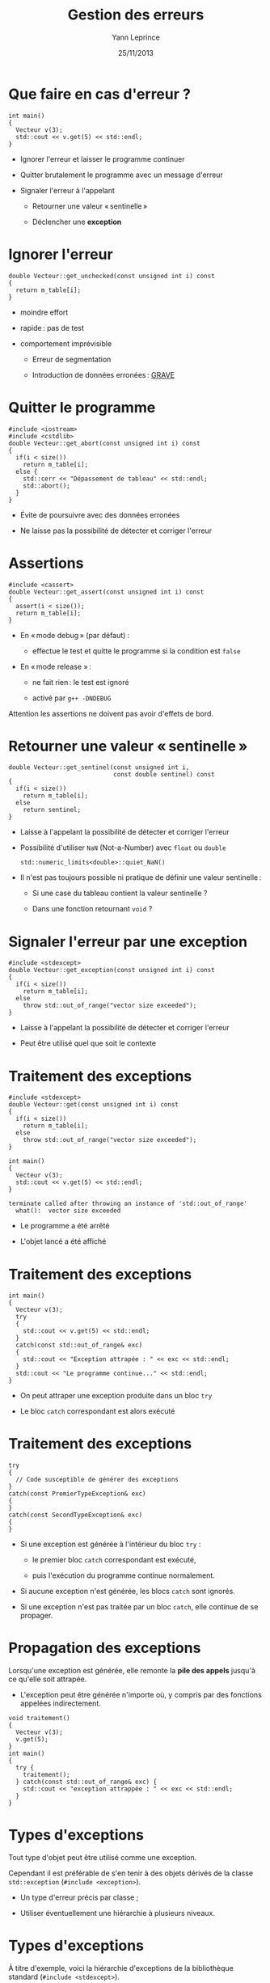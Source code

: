 #+TITLE:  Gestion des erreurs
#+AUTHOR: Yann Leprince
#+DATE:   25/11/2013
#+OPTIONS: toc:nil ^:{}
#+STARTUP:     beamer
#+LATEX_CLASS: cpp-slide

* Que faire en cas d'erreur ?

#+BEGIN_SRC c++
  int main()
  {
    Vecteur v(3);
    std::cout << v.get(5) << std::endl;
  }
#+END_SRC

#+BEAMER: \setbeamercovered{invisible}
#+BEAMER: \pause

- Ignorer l'erreur et laisser le programme continuer

- Quitter brutalement le programme avec un message d'erreur

- Signaler l'erreur à l'appelant

  - Retourner une valeur « sentinelle »

  - Déclencher une *exception*


* Ignorer l'erreur

#+BEGIN_SRC c++
  double Vecteur::get_unchecked(const unsigned int i) const
  {
    return m_table[i];
  }
#+END_SRC

- moindre effort

- rapide : pas de test

- comportement imprévisible
  #+BEAMER: \setbeamercovered{invisible}
  #+BEAMER: \pause
  - Erreur de segmentation

  - Introduction de données erronées : _GRAVE_

* Quitter le programme

#+BEGIN_SRC c++
  #include <iostream>
  #include <cstdlib>
  double Vecteur::get_abort(const unsigned int i) const
  {
    if(i < size())
      return m_table[i];
    else {
      std::cerr << "Dépassement de tableau" << std::endl;
      std::abort();
    }
  }
#+END_SRC

#+BEAMER: \setbeamercovered{invisible}
#+BEAMER: \pause

- Évite de poursuivre avec des données erronées

- Ne laisse pas la possibilité de détecter et corriger l'erreur

* Assertions

#+BEGIN_SRC c++
  #include <cassert>
  double Vecteur::get_assert(const unsigned int i) const
  {
    assert(i < size());
    return m_table[i];
  }
#+END_SRC

- En « mode debug » (par défaut) :

  - effectue le test et quitte le programme si la condition est =false=

- En « mode release » :

  - ne fait rien : le test est ignoré

  - activé par =g++ -DNDEBUG=

Attention les assertions ne doivent pas avoir d'effets de bord.

* Retourner une valeur « sentinelle »

#+BEGIN_SRC c++
  double Vecteur::get_sentinel(const unsigned int i,
                               const double sentinel) const
  {
    if(i < size())
      return m_table[i];
    else
      return sentinel;
  }
#+END_SRC

#+BEAMER: \setbeamercovered{invisible}
#+BEAMER: \pause

- Laisse à l'appelant la possibilité de détecter et corriger l'erreur

- Possibilité d'utiliser =NaN= (Not-a-Number) avec =float= ou =double=

  #+BEGIN_SRC c++
    std::numeric_limits<double>::quiet_NaN()
  #+END_SRC

- Il n'est pas toujours possible ni pratique de définir une valeur sentinelle :

  - Si une case du tableau contient la valeur sentinelle ?

  - Dans une fonction retournant =void= ?

* Signaler l'erreur par une exception

#+BEGIN_SRC c++
  #include <stdexcept>
  double Vecteur::get_exception(const unsigned int i) const
  {
    if(i < size())
      return m_table[i];
    else
      throw std::out_of_range("vector size exceeded");
  }
#+END_SRC

- Laisse à l'appelant la possibilité de détecter et corriger l'erreur

- Peut être utilisé quel que soit le contexte


* Traitement des exceptions

#+BEGIN_SRC c++
  #include <stdexcept>
  double Vecteur::get(const unsigned int i) const
  {
    if(i < size())
      return m_table[i];
    else
      throw std::out_of_range("vector size exceeded");
  }
#+END_SRC

#+BEGIN_SRC c++
  int main()
  {
    Vecteur v(3);
    std::cout << v.get(5) << std::endl;
  }
#+END_SRC

#+BEGIN_EXAMPLE
  terminate called after throwing an instance of 'std::out_of_range'
    what():  vector size exceeded
#+END_EXAMPLE

- Le programme a été arrêté

- L'objet lancé a été affiché

* Traitement des exceptions

#+BEGIN_SRC c++
  int main()
  {
    Vecteur v(3);
    try
    {
      std::cout << v.get(5) << std::endl;
    }
    catch(const std::out_of_range& exc)
    {
      std::cout << "Exception attrapée : " << exc << std::endl;
    }
    std::cout << "Le programme continue..." << std::endl;
  }
#+END_SRC

- On peut attraper une exception produite dans un bloc =try=

- Le bloc =catch= correspondant est alors exécuté

* Traitement des exceptions

#+BEGIN_SRC c++
  try
  {
    // Code susceptible de générer des exceptions
  }
  catch(const PremierTypeException& exc)
  {
  }
  catch(const SecondTypeException& exc)
  {
  }
#+END_SRC

- Si une exception est générée à l'intérieur du bloc =try= :

  - le premier bloc =catch= correspondant est exécuté,

  - puis l'exécution du programme continue normalement.

- Si aucune exception n'est générée, les blocs =catch= sont ignorés.

- Si une exception n'est pas traitée par un bloc =catch=, elle continue de se
  propager.


* Propagation des exceptions

Lorsqu'une exception est générée, elle remonte la *pile des appels* jusqu'à ce
qu'elle soit attrapée.

- L'exception peut être générée n'importe où, y compris par des fonctions
  appelées indirectement.

#+BEGIN_SRC c++
  void traitement()
  {
    Vecteur v(3);
    v.get(5);
  }
  int main()
  {
    try {
      traitement();
    } catch(const std::out_of_range& exc) {
      std::cout << "exception attrappée : " << exc << std::endl;
    }
  }
#+END_SRC


* Types d'exceptions

Tout type d'objet peut être utilisé comme une exception.

#+BEAMER: \pause

Cependant il est préférable de s'en tenir à des objets dérivés de la classe
=std::exception= (=#include <exception>=).

- Un type d'erreur précis par classe ;

- Utiliser éventuellement une hiérarchie à plusieurs niveaux.


* Types d'exceptions

À titre d'exemple, voici la hiérarchie d'exceptions de la bibliothèque standard
\Cpp (=#include <stdexcept>=).

- =std::exception=

  - =std::logic_error : public std::exception=

    - =std::domain_error : public std::logic_error=

    - =std::invalid_argument : public std::logic_error=

    - =std::length_error : public std::logic_error=

    - =std::out_of_range : public std::logic_error=

    - =std::future_error : public std::logic_error=

  - =std::runtime_error : public std::exception=

    - =std::range_error : public std::runtime_error=

    - =std::overflow_error : public std::runtime_error=

    - =std::underflow_error : public std::runtime_error=

    - =std::system_error : public std::runtime_error=

* Programmer en présence d'exceptions

Tout appel de fonction (ou presque) est susceptible de générer des exceptions.

#+BEAMER: \pause

Cela introduit de très nombreux points d'interruption :

#+BEGIN_SRC c++
  void f()
  {
    A* obj_a = new A;
    B* obj_b = new B;

    ...

    delete obj_b;
    delete obj_a;
  }
#+END_SRC

#+BEAMER: \setbeamercovered{invisible}
#+BEAMER: \pause

- Si le constructeur de =B= lance une exception, l'objet =obj_a= ne sera jamais
  libéré.

#+BEAMER: \setbeamercovered{transparent}
#+BEAMER: \pause

- Les techniques permettant de gérer ces cas sont au-delà du cadre de ce cours,
  elles reposent essentiellement sur les « pointeurs intelligents » (/smart
  pointers/).

* Résumé

- Il est bon de vérifier systématiquement la cohérence des informations
  traitées dans un programme (par ex. préconditions d'une fonction).

- Pour les tests qui relèvent du débogage les *assertions* sont souvent l'outil
  adapté :

  #+BEGIN_SRC c++
    #include <cassert>
  #+END_SRC

  #+BEGIN_SRC c++
    assert(i < size());
  #+END_SRC

- Pour les erreurs pouvant survenir à l'exécution les *exceptions* sont un
  outil très puissant.

  #+BEGIN_SRC c++
    throw ExceptionClass(parametres);
  #+END_SRC

  #+BEGIN_SRC c++
    try {
      // code
    } catch(const ExceptionClass& exc) {
      // gestion d'exception
    }
  #+END_SRC
